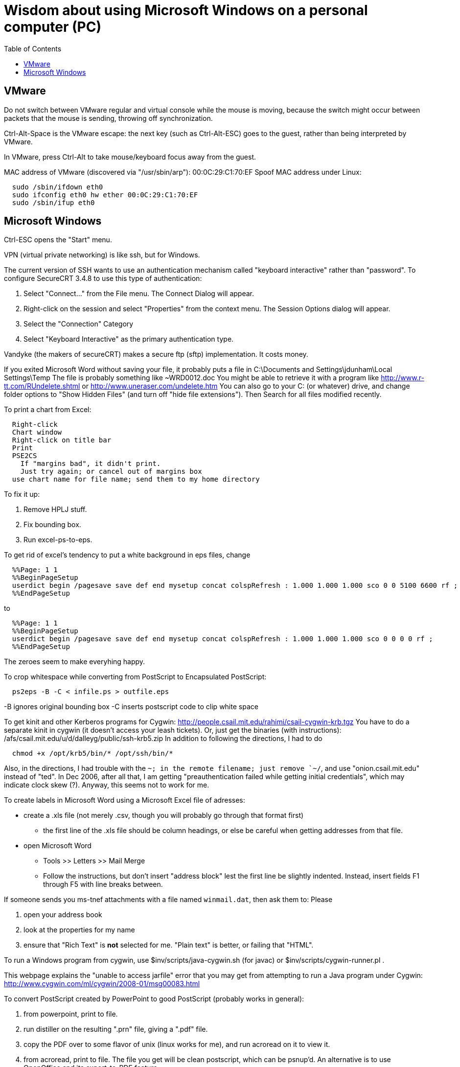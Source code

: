 = Wisdom about using Microsoft Windows on a personal computer (PC)
:toc:
:toc-placement: manual

toc::[]


== VMware

Do not switch between VMware regular and virtual console while the mouse is
moving, because the switch might occur between packets that the mouse is
sending, throwing off synchronization.

Ctrl-Alt-Space is the VMware escape:  the next key (such as Ctrl-Alt-ESC)
goes to the guest, rather than being interpreted by VMware.

In VMware, press Ctrl-Alt to take mouse/keyboard focus away from the guest.

MAC address of VMware (discovered via "/usr/sbin/arp"): 00:0C:29:C1:70:EF
Spoof MAC address under Linux:
```
  sudo /sbin/ifdown eth0
  sudo ifconfig eth0 hw ether 00:0C:29:C1:70:EF
  sudo /sbin/ifup eth0
```



== Microsoft Windows

Ctrl-ESC opens the "Start" menu.

VPN (virtual private networking) is like ssh, but for Windows.

The current version of SSH wants to use an authentication
mechanism called "keyboard interactive" rather than "password". 
To configure SecureCRT 3.4.8 to use this type of authentication:

 1. Select "Connect..." from the File menu. The Connect Dialog will appear.
 2. Right-click on the session and select "Properties" from the context menu. The Session Options dialog will appear.
 3. Select the "Connection" Category
 4. Select "Keyboard Interactive" as the primary authentication type.

Vandyke (the makers of secureCRT) makes a secure ftp (sftp)
implementation.  It costs money.

If you exited Microsoft Word without saving your file, it probably puts a file
in 
  C:\Documents and Settings\jdunham\Local Settings\Temp
The file is probably something like ~WRD0012.doc
You might be able to retrieve it with a program like 
  http://www.r-tt.com/RUndelete.shtml
or 
  http://www.uneraser.com/undelete.htm
You can also go to your C: (or whatever) drive, and change folder options
to "Show Hidden Files" (and turn off "hide file extensions").  Then Search
for all files modified recently.

To print a chart from Excel:
----
  Right-click
  Chart window
  Right-click on title bar
  Print
  PSE2CS
    If "margins bad", it didn't print.
    Just try again; or cancel out of margins box
  use chart name for file name; send them to my home directory
----
To fix it up:

 1. Remove HPLJ stuff.
 2. Fix bounding box.
 3. Run excel-ps-to-eps.

To get rid of excel's tendency to put a white background in eps files, change
```
  %%Page: 1 1
  %%BeginPageSetup
  userdict begin /pagesave save def end mysetup concat colspRefresh : 1.000 1.000 1.000 sco 0 0 5100 6600 rf ; 
  %%EndPageSetup
```
to 
```
  %%Page: 1 1
  %%BeginPageSetup
  userdict begin /pagesave save def end mysetup concat colspRefresh : 1.000 1.000 1.000 sco 0 0 0 0 rf ;
  %%EndPageSetup
```
The zeroes seem to make everyhing happy.

// To produce Encapsulated PostScript (.eps) from Visio, pre-2007:
//  1. Select the desired elements on a page.
//  2. File >> Save As
//      * save only the selection
//      * save as Encapsulated PostScript
//  3. Edit to remove cruft before "%!PS-Adobe" or after "%%EOF".
//     Also remove any blank lines near top of file.
//  4. excel-ps-to-eps file.eps
//     (Yuriy says just ps2epsi will work here.)
// (There's no need to use bbfig.)

To crop whitespace while converting from PostScript to Encapsulated PostScript:
```
  ps2eps -B -C < infile.ps > outfile.eps
```
-B ignores original bounding box
-C inserts postscript code to clip white space

To get kinit and other Kerberos programs for Cygwin:
  http://people.csail.mit.edu/rahimi/csail-cygwin-krb.tgz
You have to do a separate kinit in cygwin (it
doesn't access your leash tickets).
Or, just get the binaries (with instructions):
  /afs/csail.mit.edu/u/d/dalleyg/public/ssh-krb5.zip
In addition to following the directions, I had to do
----
  chmod +x /opt/krb5/bin/* /opt/ssh/bin/*
----
Also, in the directions, I had trouble with the `~; in the remote filename;
just remove `~/`, and use "onion.csail.mit.edu" instead of "ted".
In Dec 2006, after all that, I am getting "preauthentication failed while
  getting initial credentials", which may indicate clock skew (?).  Anyway,
  this seems not to work for me.

To create labels in Microsoft Word using a Microsoft Excel file of adresses:

 * create a .xls file (not merely .csv, though you will probably go through that format first)
    ** the first line of the .xls file should be column headings, or else be careful when getting addresses from that file.
 * open Microsoft Word
    ** Tools >> Letters >> Mail Merge
    ** Follow the instructions, but don't insert "address block" lest the first line be slightly indented.  Instead, insert fields F1 through F5 with line breaks between.

If someone sends you ms-tnef attachments with a file named `winmail.dat`,
then ask them to:
Please
// nobreak

 1. open your address book
 2. look at the properties for my name
 3. ensure that "Rich Text" is *not* selected for me.  "Plain text" is better, or failing that "HTML".

To run a Windows program from cygwin, use $inv/scripts/java-cygwin.sh (for
javac) or $inv/scripts/cygwin-runner.pl .

This webpage explains the "unable to access jarfile" error that you may get
from attempting to run a Java program under Cygwin:
  http://www.cygwin.com/ml/cygwin/2008-01/msg00083.html

To convert PostScript created by PowerPoint to good PostScript (probably
works in general):
// nobreak

 1. from powerpoint, print to file.
 2. run distiller on the resulting ".prn" file, giving a ".pdf" file.
 3. copy the PDF over to some flavor of unix (linux works for me), and
    run acroread on it to view it.
 4. from acroread, print to file.  The file you get will be clean
    postscript, which can be psnup'd.
An alternative is to use OpenOffice and its export-to-PDF feature.

To merge or split cells in a table in Microsoft Powerpoint (e.g., for a
column header that spans multiple rows):
Click "tables and borders" (icon looks like 4 squares) in the standard
toolbar to display the Tables and Borders Toolbar.

To put a shortcut on the start menu, first navigate via Windows Explorer to
one of these:
```
  C:\Documents and Settings\All Users\Start Menu\Programs .
  C:\Documents and Settings\YOURUSERNAME\Start Menu\Programs .
```

To select the Dvorak keyboard layout in Microsoft Windows:
 Control Panel >> Regional & Language >> Languages >> Text services and input languages
 >> Installed Services >> Keyboard >> Add >> Keyboard layout/IME

Under Microsoft Windows, if your hard drive is full, try emptying the trash
before removing applications.  And don't remove SQL, because some system
services seem to rely on it.  (It is a bug in Windows that you can remove
it in that case.)

Windows 7 shortcut keys:
  Again right-click on the shortcut and select Properties, Shortcut key.
  In the box below, you can set whether you want it to open in a “normal”
    window, full screen or minimized (I believe that’s new too).
  There are no pre-assigned Ctrl-Alt-(alpha) combos that you might trample.
Nice comprehensive list of existing Windows hotkeys (including those new to
Win7, near the  bottom):
http://www.justusleeg.com/2009/10/27/hot-key-haven-for-windows-7/

To get a bigger font for notes in Powerpoint presentation dual-screen mode,
use the "zoom" button at the bottom of the notes, to the right of the
current time.

When a USB device is not recognized, you can try uninstalling the USB
device maanger and it will be automatically reinstalled when you plug it in
again.  Go to "Device manager", find it and uninstall it, reboot, and plug
it in again.
